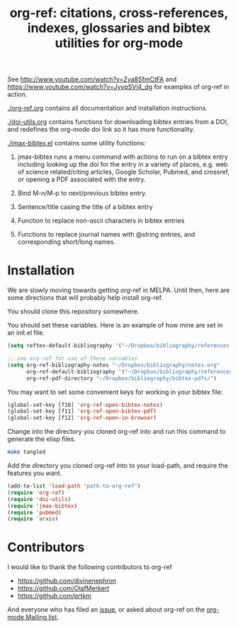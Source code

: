 #+TITLE: org-ref: citations, cross-references, indexes, glossaries and bibtex utilities for org-mode

#+BEGIN_HTML
<a href="https://travis-ci.org/jkitchin/org-ref"><img src="https://travis-ci.org/jkitchin/org-ref.svg?branch=master"></a>
#+END_HTML

See http://www.youtube.com/watch?v=Zya8SfmCtFA and https://www.youtube.com/watch?v=JyvpSVl4_dg for examples of org-ref in action.

[[./org-ref.org]] contains all documentation and installation instructions.

[[./doi-utils.org]] contains functions for downloading bibtex entries from  a DOI, and redefines the org-mode doi link so it has more functionality.

[[./jmax-bibtex.el]] contains some utility functions:

1. jmax-bibtex runs a menu command with actions to run on a bibtex entry including looking up the doi for the entry in a variety of places, e.g. web of science related/citing articles, Google Scholar, Pubmed, and crossref, or opening a PDF associated with the entry.

2. Bind M-n/M-p to next/previous bibtex entry.

3. Sentence/title casing the title of a bibtex entry

4. Function to replace non-ascii characters in bibtex entries

5. Functions to replace journal names with @string entries, and corresponding short/long names.

* Installation
We are slowly moving towards getting org-ref in MELPA. Until then, here are some directions that will probably help install org-ref.

You should clone this repository somewhere.

You should set these variables. Here is an example of how mine are set in an init.el file.
#+BEGIN_SRC emacs-lisp
(setq reftex-default-bibliography '("~/Dropbox/bibliography/references.bib"))

;; see org-ref for use of these variables
(setq org-ref-bibliography-notes "~/Dropbox/bibliography/notes.org"
      org-ref-default-bibliography '("~/Dropbox/bibliography/references.bib")
      org-ref-pdf-directory "~/Dropbox/bibliography/bibtex-pdfs/")
#+END_SRC

You may want to set some convenient keys for working in your bibtex file:

#+BEGIN_SRC emacs-lisp
(global-set-key [f10] 'org-ref-open-bibtex-notes)
(global-set-key [f11] 'org-ref-open-bibtex-pdf)
(global-set-key [f12] 'org-ref-open-in-browser)
#+END_SRC

Change into the directory you cloned org-ref into and run this command to generate the elisp files.
#+BEGIN_SRC sh
make tangled
#+END_SRC

Add the directory you cloned org-ref into to your load-path, and require the features you want.
#+BEGIN_SRC emacs-lisp
(add-to-list 'load-path "path-to-org-ref")
(require 'org-ref)
(require 'doi-utils)
(require 'jmax-bibtex)
(require 'pubmed)
(require 'arxiv)
#+END_SRC


* Contributors
I would like to thank the following contributors to org-ref

- https://github.com/divinenephron
- https://github.com/OlafMerkert
- https://github.com/prtkm

And everyone who has filed an [[https://github.com/jkitchin/org-ref/issues][issue]], or asked about org-ref on the [[http://orgmode.org/community.html][org-mode Mailing list]].
